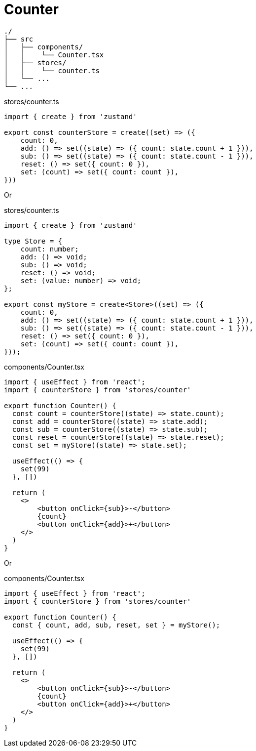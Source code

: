 = Counter

....
./
├── src
│   ├── components/
│   │    └── Counter.tsx
│   ├── stores/
│   │    └── counter.ts
│   └── ...
└── ...
....

[,ts,title="stores/counter.ts"]
----
import { create } from 'zustand'

export const counterStore = create((set) => ({
    count: 0,
    add: () => set((state) => ({ count: state.count + 1 })),
    sub: () => set((state) => ({ count: state.count - 1 })),
    reset: () => set({ count: 0 }),
    set: (count) => set({ count: count }),
}))
----

Or 

[,ts,title="stores/counter.ts"]
----
import { create } from 'zustand'

type Store = {
    count: number;
    add: () => void;
    sub: () => void;
    reset: () => void;
    set: (value: number) => void;
};

export const myStore = create<Store>((set) => ({
    count: 0,
    add: () => set((state) => ({ count: state.count + 1 })),
    sub: () => set((state) => ({ count: state.count - 1 })),
    reset: () => set({ count: 0 }),
    set: (count) => set({ count: count }),
}));
----

[,ts,title="components/Counter.tsx"]
----
import { useEffect } from 'react';
import { counterStore } from 'stores/counter'

export function Counter() {
  const count = counterStore((state) => state.count);
  const add = counterStore((state) => state.add);
  const sub = counterStore((state) => state.sub);
  const reset = counterStore((state) => state.reset);
  const set = myStore((state) => state.set);

  useEffect(() => {
    set(99)
  }, [])

  return (
    <>
        <button onClick={sub}>-</button>
        {count}
        <button onClick={add}>+</button>
    </>
  )
}
----

Or

[,ts,title="components/Counter.tsx"]
----
import { useEffect } from 'react';
import { counterStore } from 'stores/counter'

export function Counter() {
  const { count, add, sub, reset, set } = myStore();

  useEffect(() => {
    set(99)
  }, [])

  return (
    <>
        <button onClick={sub}>-</button>
        {count}
        <button onClick={add}>+</button>
    </>
  )
}
----